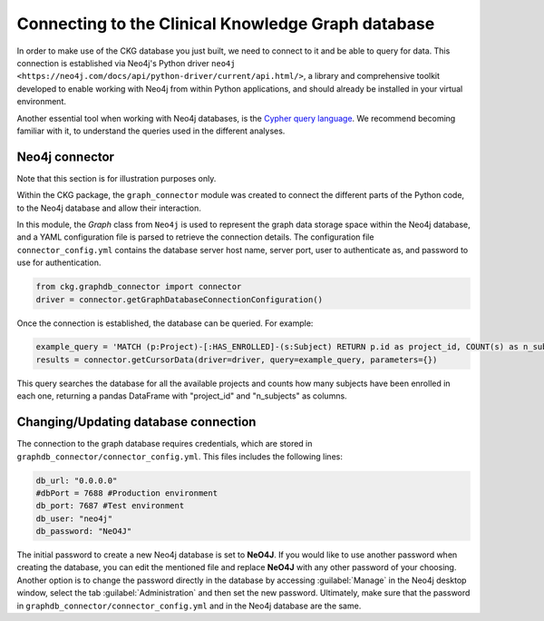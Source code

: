 Connecting to the Clinical Knowledge Graph database
===================================================

In order to make use of the CKG database you just built, we need to connect to it and be able to query for data.
This connection is established via Neo4j's Python driver ``neo4j <https://neo4j.com/docs/api/python-driver/current/api.html/>``, a library and comprehensive toolkit developed to enable working with Neo4j from within Python applications, and should already be installed in your virtual environment.

Another essential tool when working with Neo4j databases, is the `Cypher query language <https://neo4j.com/developer/cypher-query-language/>`__. We recommend becoming familiar with it, to understand the queries used in the different analyses.


Neo4j connector
------------------

Note that this section is for illustration purposes only.

Within the CKG package, the ``graph_connector`` module was created to connect the different parts of the Python code, to the Neo4j database and allow their interaction.

In this module, the *Graph* class from ``Neo4j`` is used to represent the graph data storage space within the Neo4j database, and a YAML configuration file is parsed to retrieve the connection details. The configuration file ``connector_config.yml`` contains the database server host name, server port, user to authenticate as, and password to use for authentication.

.. code-block:: python

	from ckg.graphdb_connector import connector
	driver = connector.getGraphDatabaseConnectionConfiguration()

Once the connection is established, the database can be queried. For example:

.. code-block:: python

	example_query = 'MATCH (p:Project)-[:HAS_ENROLLED]-(s:Subject) RETURN p.id as project_id, COUNT(s) as n_subjects'
	results = connector.getCursorData(driver=driver, query=example_query, parameters={})

This query searches the database for all the available projects and counts how many subjects have been enrolled in each one, returning a pandas DataFrame with "project_id" and "n_subjects" as columns.


Changing/Updating database connection
---------------------------------------

The connection to the graph database requires credentials, which are stored in ``graphdb_connector/connector_config.yml``.
This files includes the following lines:

.. code-block:: python

	db_url: "0.0.0.0"
	#dbPort = 7688 #Production environment
	db_port: 7687 #Test environment
	db_user: "neo4j"
	db_password: "NeO4J"

The initial password to create a new Neo4j database is set to **NeO4J**. If you would like to use another password when creating the database, you can edit the mentioned file and replace **NeO4J** with any other password of your choosing.
Another option is to change the password directly in the database by accessing :guilabel:`Manage` in the Neo4j desktop window, select the tab :guilabel:`Administration` and then set the new password.
Ultimately, make sure that the password in ``graphdb_connector/connector_config.yml`` and in the Neo4j database are the same.
